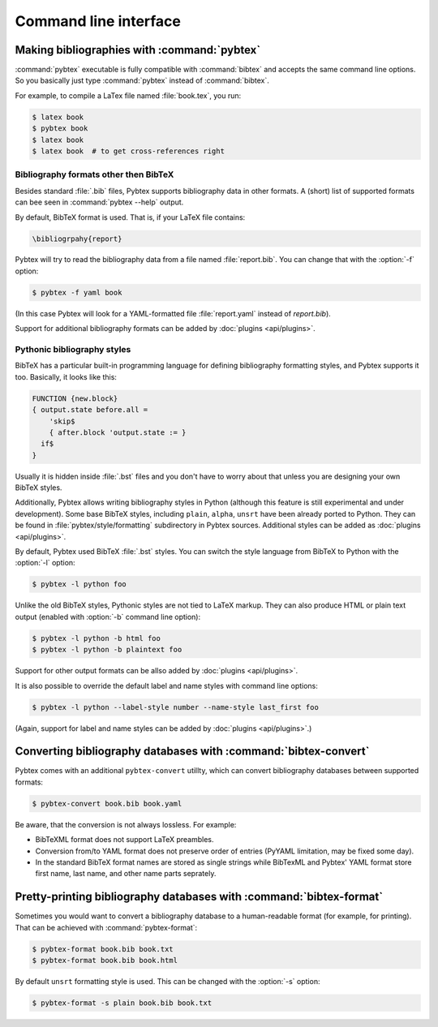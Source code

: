 ======================
Command line interface
======================

.. highlight:: sh


Making bibliographies with :command:`pybtex`
============================================

:command:`pybtex` executable is fully compatible with :command:`bibtex` and accepts the same command line options.
So you basically just type :command:`pybtex` instead of :command:`bibtex`.

For example, to compile a LaTex file named :file:`book.tex`, you run:

.. code-block:: shell

    $ latex book
    $ pybtex book
    $ latex book
    $ latex book  # to get cross-references right


.. todo:: link to BibTeX manual


Bibliography formats other then BibTeX
--------------------------------------

.. todo::
    link to BibTeX format description

Besides standard :file:`.bib` files, Pybtex supports bibliography data
in other formats. A (short) list of supported formats can bee seen in :command:`pybtex --help` output.

By default, BibTeX format is used. That is, if your LaTeX file contains:

.. code-block:: latex

    \bibliogrpahy{report}

Pybtex will try to read the bibliography data from a file named :file:`report.bib`.
You can change that with the :option:`-f` option:

.. code-block:: shell

    $ pybtex -f yaml book

(In this case Pybtex will look for a YAML-formatted file :file:`report.yaml` instead of
`report.bib`).

Support for additional bibliography formats can be added by :doc:`plugins <api/plugins>`.

    
Pythonic bibliography styles
----------------------------

BibTeX has a particular built-in programming language for defining
bibliography formatting styles, and Pybtex supports it too. Basically, it
looks like this:

.. code-block:: bst

    FUNCTION {new.block}
    { output.state before.all =
        'skip$
        { after.block 'output.state := }
      if$
    }

Usually it is hidden inside :file:`.bst` files and you don't have to worry
about that unless you are designing your own BibTeX styles.

Additionally, Pybtex allows writing bibliography styles in Python (although
this feature is still experimental and under development).
Some base BibTeX styles, including ``plain``, ``alpha``, ``unsrt`` have been already ported to Python.
They can be found in :file:`pybtex/style/formatting` subdirectory in Pybtex sources. Additional styles can be added as :doc:`plugins <api/plugins>`.

By default, Pybtex used BibTeX :file:`.bst` styles. You can switch the style
language from BibTeX to Python with the :option:`-l` option:

.. code-block:: shell

    $ pybtex -l python foo

Unlike the old BibTeX styles, Pythonic styles are not tied to LaTeX markup. They can also
produce HTML or plain text output (enabled with :option:`-b` command line
option):

.. code-block:: shell

    $ pybtex -l python -b html foo
    $ pybtex -l python -b plaintext foo

Support for other output formats can be allso added by :doc:`plugins <api/plugins>`.

It is also possible to override the default label and name styles with
command line options:

.. code-block:: shell

    $ pybtex -l python --label-style number --name-style last_first foo

(Again, support for label and name styles can be added by :doc:`plugins <api/plugins>`.)


Converting bibliography databases with :command:`bibtex-convert`
================================================================

Pybtex comes with an additional ``pybtex-convert`` utillty, which can convert bibliography
databases between supported formats:

.. code-block:: shell

    $ pybtex-convert book.bib book.yaml

Be aware, that the conversion is not always lossless. For example:

- BibTeXML format does not support LaTeX preambles.

- Conversion from/to YAML format does not preserve order of entries (PyYAML limitation, may be fixed some day).

- In the standard BibTeX format names are stored as single strings while BibTexML
  and Pybtex' YAML format store first name, last name, and other name parts
  seprately.


Pretty-printing bibliography databases with :command:`bibtex-format`
====================================================================

Sometimes you would want to convert a bibliography database to a
human-readable format (for example, for printing). That can be achieved with
:command:`pybtex-format`:

.. code-block:: shell

    $ pybtex-format book.bib book.txt
    $ pybtex-format book.bib book.html

By default ``unsrt`` formatting style is used. This can be changed with the
:option:`-s` option:

.. code-block:: shell

    $ pybtex-format -s plain book.bib book.txt
